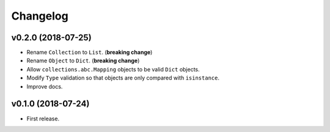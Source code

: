 Changelog
=========


v0.2.0 (2018-07-25)
-------------------

- Rename ``Collection`` to ``List``. (**breaking change**)
- Rename ``Object`` to ``Dict``. (**breaking change**)
- Allow ``collections.abc.Mapping`` objects to be valid ``Dict`` objects.
- Modify ``Type`` validation so that objects are only compared with ``isinstance``.
- Improve docs.


v0.1.0 (2018-07-24)
-------------------

- First release.
